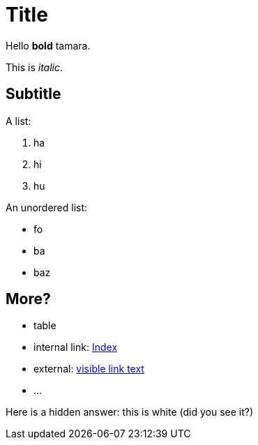 # Title

Hello *bold* tamara.

This is _italic_.

## Subtitle

A list:

. ha
. hi
. hu

An unordered list:

* fo
* ba
* baz

## More?

* table
* internal link: link:index.asciidoc[Index]
* external: link:https://www.nu.nl[visible link text]
* ...

Here is a hidden answer: [hiddenAnswer]#this is white# (did you see it?)
